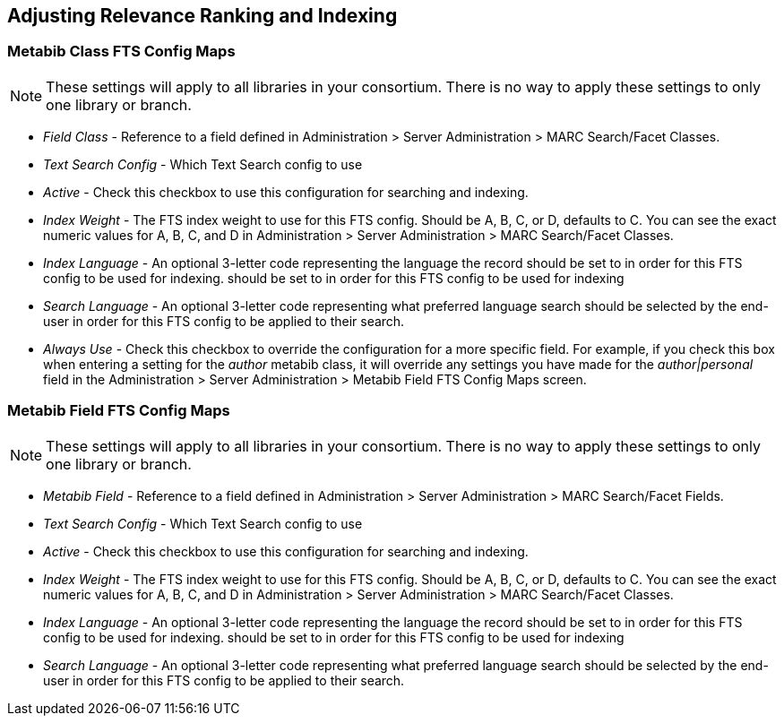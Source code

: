 == Adjusting Relevance Ranking and Indexing ==

=== Metabib Class FTS Config Maps ===

NOTE: These settings will apply to all libraries in your
consortium.  There is no way to apply these settings to
only one library or branch.

* _Field Class_ - Reference to a field defined in
  Administration > Server Administration > MARC
  Search/Facet Classes.
* _Text Search Config_ - Which Text Search config to use
* _Active_ - Check this checkbox to use this configuration
  for searching and indexing.
* _Index Weight_ - The FTS index weight to use for this
  FTS config. Should be A, B, C, or D, defaults to C.
  You can see the exact numeric values for A, B, C, and
  D in Administration > Server Administration > MARC
  Search/Facet Classes.
* _Index Language_ - An optional 3-letter code
   representing the language the record should be set to 
   in order for this FTS config to be used for indexing.
  should be set to in order for this FTS config to be used for indexing
* _Search Language_ - An optional 3-letter code representing
  what preferred language search should be selected by the
  end-user in order for this FTS config to be applied to
  their search.
* _Always Use_ - Check this checkbox to override the
  configuration for a more specific field.  For example,
  if you check this box when entering a setting for the
  _author_ metabib class, it will override any settings
  you have made for the _author|personal_ field in
  the Administration > Server Administration > Metabib
  Field FTS Config Maps screen.

=== Metabib Field FTS Config Maps ===

NOTE: These settings will apply to all libraries in your
consortium.  There is no way to apply these settings to
only one library or branch.

* _Metabib Field_ - Reference to a field defined in
  Administration > Server Administration > MARC
  Search/Facet Fields.
* _Text Search Config_ - Which Text Search config to use
* _Active_ - Check this checkbox to use this configuration
  for searching and indexing.
* _Index Weight_ - The FTS index weight to use for this
  FTS config. Should be A, B, C, or D, defaults to C.
  You can see the exact numeric values for A, B, C, and
  D in Administration > Server Administration > MARC
  Search/Facet Classes.
* _Index Language_ - An optional 3-letter code
   representing the language the record should be set to 
   in order for this FTS config to be used for indexing.
  should be set to in order for this FTS config to be used for indexing
* _Search Language_ - An optional 3-letter code representing
  what preferred language search should be selected by the
  end-user in order for this FTS config to be applied to
  their search.
